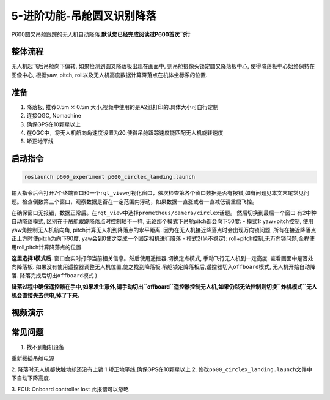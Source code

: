 5-进阶功能-吊舱圆叉识别降落
===========================

P600圆叉吊舱跟踪的无人机自动降落.\ **默认您已经完成阅读过P600首次飞行**

整体流程
--------

无人机起飞后吊舱向下偏转, 如果检测到圆叉降落板出现在画面中,
则吊舱摄像头锁定圆叉降落板中心, 使得降落板中心始终保持在图像中心,
根据yaw, pitch, roll以及无人机高度数据计算降落点在机体坐标系的位置.

准备
----

1. 降落板, 推荐0.5m :math:`\times` 0.5m
   大小,视频中使用的是A2纸打印的.具体大小可自行定制 |image1|
2. 连接QGC, Nomachine
3. 确保GPS在10颗星以上
4. 在QGC中，将无人机航向角速度设置为20.使得吊舱跟踪速度能匹配无人机旋转速度
   |image2|
5. 矫正地平线

启动指令
--------

.. code:: sh

   roslaunch p600_experiment p600_circlex_landing.launch

输入指令后会打开7个终端窗口和一个\ ``rqt_view``\ 可视化窗口，依次检查第各个窗口数据是否有报错,如有问题见本文末尾常见问题。检查倒数第三个窗口，观察数据是否在一定范围内浮动，如果数据一直涨或者一直减低请重启飞控。
|image3|

在确保窗口无报错，数据正常后。在\ ``rqt_view``\ 中选择\ ``prometheus/camera/circlex``\ 话题。
|image4| 然后切换到最后一个窗口 |image5| 有2中种自动降落模式,
区别在于吊舱跟踪降落点时控制轴不一样,
无论那个模式下吊舱pitch都会向下50度: - 模式1: yaw+pitch控制,
使用yaw角控制无人机航向角, pitch计算无人机到降落点的水平距离.
因为在无人机接近降落点时会出现万向锁问题,
所有在接近降落点正上方时使pitch为向下90度,
yaw会到0使之变成一个固定相机进行降落 - 模式2(尚不稳定):
roll+pitch控制,无万向锁问题,全程使用roll,pitch计算降落点的位置.

**这里选择1模式后**.
窗口会实时打印当前相关信息。然后使用遥控器,切换定点模式,
手动飞行无人机到一定高度. 查看画面中是否处向降落板.
如果没有使用遥控器调整无人机位置,使之找到降落板.吊舱锁定降落板后,遥控器切入\ ``offboard``\ 模式,
无人机开始自动降落. 降落完成后切出\ ``offboard``\ 模式 |image6|)

**降落过程中确保遥控器在手中,如果发生意外,请手动切出\ ``offboard``\ 遥控器控制无人机,如果仍然无法控制则切换\ ``炸机模式``\ 无人机会直接失去供电,掉了下来.**

视频演示
--------
.. raw:: html

    <iframe width="696" height="422" src="//player.bilibili.com/player.html?aid=934628898&bvid=BV1vM4y1w776&cid=456169034&page=1" scrolling="no" border="0" frameborder="no" framespacing="0" allowfullscreen="true"> </iframe>


常见问题
--------

1. 找不到相机设备

重新拔插吊舱电源 

2. 降落时无人机都快触地却还没有上锁 
1.矫正地平线,确保GPS在10颗星以上 
2.  修改\ ``p600_circlex_landing.launch``\ 文件中下自动下降高度. |image7|

3. FCU: Onboard controller lost 
此报错可以忽略

.. |image1| image:: images/805583689.jpg
.. |image2| image:: images/20211202144039.png
.. |image3| image:: images/20211202145214.png
.. |image4| image:: images/20211202145930.png
.. |image5| image:: images/20211202150228.png
.. |image6| image:: images/20211202150905.png
.. |image7| image:: images/20211202141601.png

